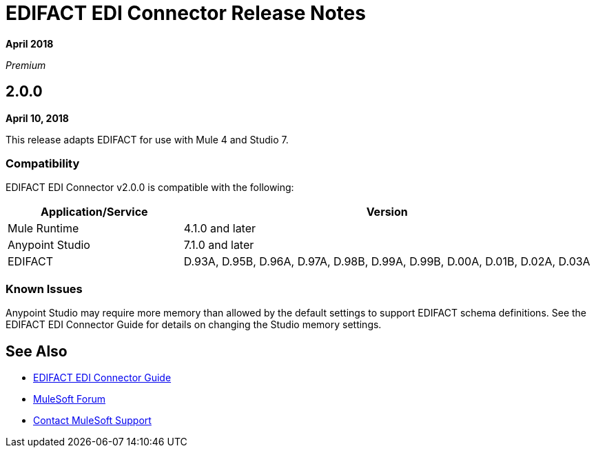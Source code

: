 = EDIFACT EDI Connector Release Notes

*April 2018*

_Premium_  

== 2.0.0

*April 10, 2018*

This release adapts EDIFACT for use with Mule 4 and Studio 7.

=== Compatibility

EDIFACT EDI Connector v2.0.0 is compatible with the following:

[%header,cols="30a,70a"]
|===
|Application/Service |Version
|Mule Runtime |4.1.0 and later
|Anypoint Studio |7.1.0 and later
|EDIFACT |D.93A, D.95B, D.96A, D.97A, D.98B, D.99A, D.99B, D.00A, D.01B, D.02A, D.03A
|===

=== Known Issues

Anypoint Studio may require more memory than allowed by the default settings to support EDIFACT schema definitions. See the EDIFACT EDI Connector Guide for details on changing the Studio memory settings.

== See Also

* link:/connectors/edifact-edi-connector[EDIFACT EDI Connector Guide]
* https://forums.mulesoft.com[MuleSoft Forum]
* https://support.mulesoft.com[Contact MuleSoft Support]
